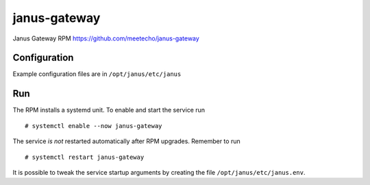 ==============
janus-gateway
==============

Janus Gateway RPM https://github.com/meetecho/janus-gateway


Configuration
--------------

Example configuration files are in ``/opt/janus/etc/janus``

Run
----

The RPM installs a systemd unit. To enable and start the service run :: 

    # systemctl enable --now janus-gateway

The service *is not* restarted automatically after RPM upgrades. Remember to run ::

    # systemctl restart janus-gateway

It is possible to tweak the service startup arguments 
by creating the file ``/opt/janus/etc/janus.env``.